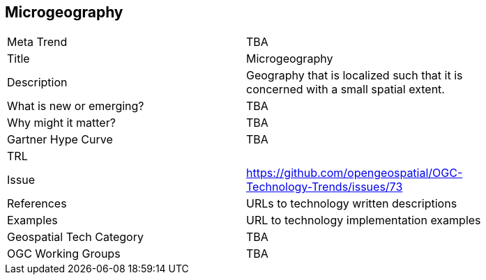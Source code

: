 <<<

== Microgeography

<<<

[width="80%"]
|=======================
|Meta Trend	| TBA
|Title | Microgeography
|Description | Geography that is localized such that it is concerned with a small spatial extent.
| What is new or emerging?	| TBA
| Why might it matter? | TBA
| Gartner Hype Curve | 	TBA
| TRL |
| Issue | https://github.com/opengeospatial/OGC-Technology-Trends/issues/73
|References | URLs to technology written descriptions
|Examples | URL to technology implementation examples
|Geospatial Tech Category 	| TBA
|OGC Working Groups | TBA
|=======================

